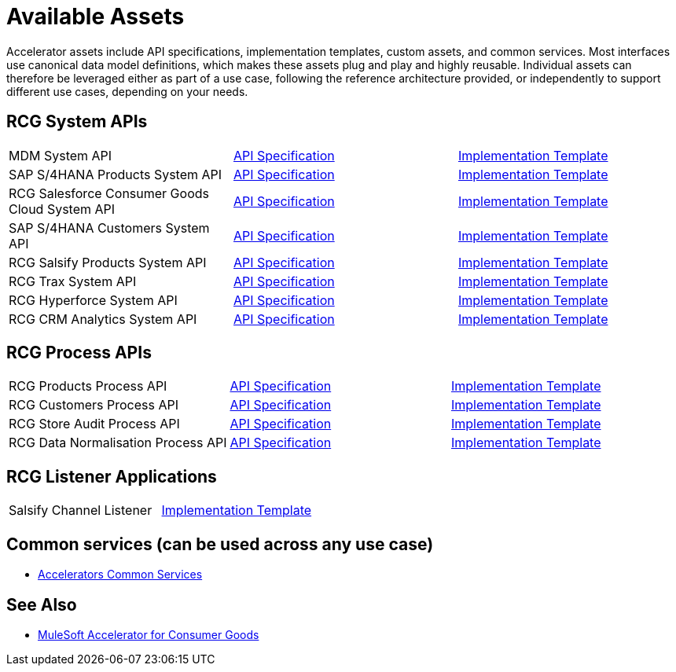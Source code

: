 = Available Assets

Accelerator assets include API specifications, implementation templates, custom assets, and common services. Most interfaces use canonical data model definitions, which makes these assets plug and play and highly reusable. Individual assets can therefore be leveraged either as part of a use case, following the reference architecture provided, or independently to support different use cases, depending on your needs.

== RCG System APIs

[cols=3*]
|===
| MDM System API
| https://anypoint.mulesoft.com/exchange/2cc3c2c9-ddd3-4582-bdcc-b510f30065a7/rcg-mdm-sys-api-spec/[API Specification^]
| https://anypoint.mulesoft.com/exchange/2cc3c2c9-ddd3-4582-bdcc-b510f30065a7/rcg-mdm-sys-api/[Implementation Template^]

| SAP S/4HANA Products System API
| https://anypoint.mulesoft.com/exchange/2cc3c2c9-ddd3-4582-bdcc-b510f30065a7/rcg-saphana-products-sys-api-spec/[API Specification^]
| https://anypoint.mulesoft.com/exchange/2cc3c2c9-ddd3-4582-bdcc-b510f30065a7/rcg-saphana-products-sys-api/[Implementation Template^]

| RCG Salesforce Consumer Goods Cloud System API
| https://anypoint.mulesoft.com/exchange/2cc3c2c9-ddd3-4582-bdcc-b510f30065a7/rcg-salesforce-cgcloud-sys-api-spec/[API Specification^]
| https://anypoint.mulesoft.com/exchange/2cc3c2c9-ddd3-4582-bdcc-b510f30065a7/rcg-salesforce-cgcloud-sys-api/[Implementation Template^]

| SAP S/4HANA Customers System API
| https://anypoint.mulesoft.com/exchange/2cc3c2c9-ddd3-4582-bdcc-b510f30065a7/rcg-saphana-customers-sys-api-spec/[API Specification^]
| https://anypoint.mulesoft.com/exchange/2cc3c2c9-ddd3-4582-bdcc-b510f30065a7/rcg-saphana-customers-sys-api/[Implementation Template^]

| RCG Salsify Products System API
| https://anypoint.mulesoft.com/exchange/2cc3c2c9-ddd3-4582-bdcc-b510f30065a7/rcg-salsify-products-sys-api-spec/[API Specification^]
| https://anypoint.mulesoft.com/exchange/2cc3c2c9-ddd3-4582-bdcc-b510f30065a7/rcg-salsify-products-sys-api/[Implementation Template^]

| RCG Trax System API
| https://anypoint.mulesoft.com/exchange/2cc3c2c9-ddd3-4582-bdcc-b510f30065a7/rcg-trax-sys-api-spec/[API Specification^]
| https://anypoint.mulesoft.com/exchange/2cc3c2c9-ddd3-4582-bdcc-b510f30065a7/rcg-trax-sys-api/[Implementation Template^]

| RCG Hyperforce System API
| https://anypoint.mulesoft.com/exchange/2cc3c2c9-ddd3-4582-bdcc-b510f30065a7/rcg-hyperforce-sys-api-spec/[API Specification^]
| https://anypoint.mulesoft.com/exchange/2cc3c2c9-ddd3-4582-bdcc-b510f30065a7/rcg-hyperforce-sys-api/[Implementation Template^]

| RCG CRM Analytics System API
| https://anypoint.mulesoft.com/exchange/2cc3c2c9-ddd3-4582-bdcc-b510f30065a7/rcg-crma-sys-api-spec/[API Specification^]
| https://anypoint.mulesoft.com/exchange/2cc3c2c9-ddd3-4582-bdcc-b510f30065a7/rcg-crma-sys-api/[Implementation Template^]
|===

== RCG Process APIs

[cols=3*]
|===
| RCG Products Process API
| https://anypoint.mulesoft.com/exchange/2cc3c2c9-ddd3-4582-bdcc-b510f30065a7/rcg-products-prc-api-spec/[API Specification^]
| https://anypoint.mulesoft.com/exchange/2cc3c2c9-ddd3-4582-bdcc-b510f30065a7/rcg-products-prc-api/[Implementation Template^]

| RCG Customers Process API
| https://anypoint.mulesoft.com/exchange/2cc3c2c9-ddd3-4582-bdcc-b510f30065a7/rcg-customers-prc-api-spec/[API Specification^]
| https://anypoint.mulesoft.com/exchange/2cc3c2c9-ddd3-4582-bdcc-b510f30065a7/rcg-customers-prc-api/[Implementation Template^]

| RCG Store Audit Process API
| https://anypoint.mulesoft.com/exchange/2cc3c2c9-ddd3-4582-bdcc-b510f30065a7/rcg-store-audit-prc-api-spec[API Specification^]
| https://anypoint.mulesoft.com/exchange/2cc3c2c9-ddd3-4582-bdcc-b510f30065a7/rcg-store-audit-prc-api/[Implementation Template^]

| RCG Data Normalisation Process API
| https://anypoint.mulesoft.com/exchange/2cc3c2c9-ddd3-4582-bdcc-b510f30065a7/rcg-data-normalization-prc-api-spec[API Specification^]
| https://anypoint.mulesoft.com/exchange/2cc3c2c9-ddd3-4582-bdcc-b510f30065a7/rcg-data-normalization-prc-api/[Implementation Template^]
|===

== RCG Listener Applications

[cols=2*]
|===
| Salsify Channel Listener
| https://anypoint.mulesoft.com/exchange/2cc3c2c9-ddd3-4582-bdcc-b510f30065a7/rcg-salsify-channel-listener/[Implementation Template^]
|===

== Common services (can be used across any use case)

* xref:accelerators-home:common-services.adoc[Accelerators Common Services]

== See Also

* xref:index.adoc[MuleSoft Accelerator for Consumer Goods]
